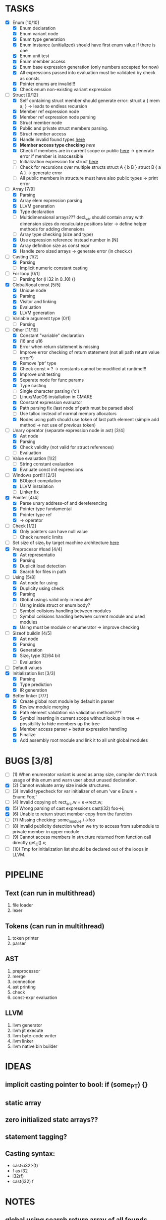 * TASKS
- [X] Enum [10/10]
  - [X] Enum declaration
  - [X] Enum variant node
  - [X] Enum type generation 
  - [X] Enum instance (unitialized) should have first enum value if there is one 
  - [X] Enum unit test 
  - [X] Enum member access 
  - [X] Enum base expression generation (only numbers accepted for now)
  - [X] All expressions passed into evaluation must be validated by check as consts 
  - [X] Pointer enums are invalid!!! 
  - [X] Check enum non-existing variant expression  
- [-] Struct [9/12]
  - [X] Self containing struct member should generate error: struct a { mem a; } -> leads to endless recursion
  - [X] Member ref expression node 
  - [X] Member ref expression node parsing
  - [X] Struct member node
  - [X] Public and private struct members parsing.
  - [X] Struct member access
  - [X] Handle invalid found types [[file:~/Develop/bl/libbl/src/linker.c::found%20%3D%20satisfy_decl_ref(cnt,%20expr)%3B][here]]
  - [X] *Member access type checking* [[7][here]]
  - [X] Check if members are in current scope or public [[file:~/Develop/bl/libbl/src/linker.c::satisfy_member(context_t%20*cnt,%20bl_node_t%20*expr)][here]] -> generate error if member is inaccessible  
  - [ ] Initialization expression for struct [[file:~/Develop/bl/libbl/src/parser.c::/*%20TODO:%20parse%20initialization%20expression%20here%20*/][here]] 
  - [ ] Check for recursions over multiple structs struct A { b B } struct B { a A } -> generate error
  - [ ] All public members in structure must have also public types -> print error 
- [-] Array [7/9]
  - [X] Parsing
  - [X] Array elem expression parsing 
  - [X] LLVM generation 
  - [X] Type declaration
  - [ ] Multidimensional arrays??? 
    decl_var should contain array with dimension sizes do recalculate positions later
    -> define helper methods for adding dimensions
  - [ ] Array type checking (size and type) 
  - [X] Use expression reference instead number in [N] 
  - [X] Array definition size as const expr 
  - [X] Handle zero sized arrays -> generate error (in check.c)
- [-] Casting [1/2]
  - [X] Parsing
  - [ ] Implicit numeric constant casting
- [ ] For loop [0/1]
  - [ ] Parsing for (i i32 in 0..10) {}
- [X] Global/local const [5/5]
  - [X] Unique node
  - [X] Parsing
  - [X] Visitor and linking
  - [X] Evaluation
  - [X] LLVM generation
- [ ] Variable argument type [0/1]
  - [ ] Parsing
- [-] Other [11/15]
  - [X] Constant "variable" declaration
  - [X] i16 and u16
  - [X] Error when return statement is missing
  - [ ] Improve error checking of return statement (not all path return value error?) 
  - [X] Remove 'ptr' type 
  - [X] Check const = ? -> constants cannot be modified at runtime!!!
  - [X] Improve unit testing 
  - [X] Separate node for func params 
  - [X] Type casting
  - [ ] Single character parsing ('c') 
  - [ ] Linux/MacOS installation in CMAKE
  - [X] Constant expression evaluator
  - [X] Path parsing fix (last node of path must be parsed also) 
  - [ ] Use talloc instead of normal memory allocators
  - [X] Nodes using path should use token of last path element (simple add method -> not use of previous token)
- [-] Unary operator (separate expression node in ast) [3/4]
  - [X] Ast node
  - [X] Parsing
  - [X] Check validity (not valid for struct references)
  - [ ] Evaluation
- [-] Value evaluation [1/2]
  - [ ] String constant evaluation 
  - [X] Evaluate const init expressions 
- [-] Windows port!!! [2/3]
  - [X] BObject compilation
  - [X] LLVM instalation
  - [ ] Linker fix
- [X] Pointer [4/4]
  - [X] Parse unary address-of and dereferencing
  - [X] Pointer type fundamental
  - [X] Pointer type ref
  - [X] -> operator
- [-] Check [1/2]
  - [X] Only pointers can have null value
  - [ ] Check numeric limits
- [ ] Set size of size_t by target machine architecture [[file:~/Develop/bl/libbl/src/llvm_generator.c::if%20(sizeof(size_t)%20%3D%3D%204)%20{][here]]  
- [X] Preprocesor #load [4/4]
  - [X] Ast representatio
  - [X] Parsing
  - [X] Duplicit load detection 
  - [X] Search for files in path
- [-] Using [5/8]
  - [X] Ast node for using
  - [X] Duplicity using check 
  - [X] Parsing
  - [X] Global usings valid only in module?
  - [ ] Using inside struct or enum body?
  - [ ] Symbol colisions handling between modules 
  - [ ] Symbol colisions handling between current module and used modules
  - [X] Using must be module or enumerator -> improve checking
- [-] Sizeof buildin [4/5]
  - [X] Ast node
  - [X] Parsing
  - [X] Generation
  - [X] Size_t type 32/64 bit
  - [ ] Evaluation
- [ ] Default values 
- [X] Initialization list [3/3]
  - [X] Parsing
  - [X] Type prediction
  - [X] IR generation
- [X] Better linker [7/7]
  - [X] Create global root module by default in parser
  - [X] Review module merging
  - [X] Path element validation via validation methods???
  - [X] Symbol inserting in current scope without lookup in tree -> possibility to hide members up the tree 
  - [X] Member access parser + better expression handling 
  - [X] Finalize 
  - [X] Add assembly root module and link it to all unit global modules

* BUGS [3/8]
- [ ] (1) When enumerator variant is used as array size, compiler don't track usage of this enum and warn user about unused declaration.
- [X] (2) Cannot evaluate array size inside structures. 
- [ ] (3) Invalid typecheck for var initializer of enum 'var e Enum = Enum::Foo;'
- [ ] (4) Invalid copying of: rect_src.w = e->rect.w;
- [X] (5) Wrong parsing of cast expressions cast(i32) foo->i;  
- [X] (6) Unable to return struct member copy from the function
- [ ] (7) Missing checking: some_module./->foo
- [ ] (8) Invalid publicity detection when we try to access from submodule to private member in upper module
- [ ] (9) Cannot access members in structure returned from function call directly get_C().x;
- [ ] (10) Tmp for initialization list should be declared out of the loops in LLVM. 

* PIPELINE
** Text (can run in multithread)
   1. file loader
   2. lexer

** Tokens (can run in multithread)
   1. token printer
   2. parser

** AST
   1. preprocessor
   2. merge 
   3. connection 
   4. ast printing 
   5. check
   6. const-expr evaluation

** LLVM
   1. llvm generator
   2. llvm jit execute
   3. llvm byte-code writer
   4. llvm linker
   5. llvm native bin builder
  
* IDEAS
** implicit casting pointer to bool: if (some_PT) {}
** static array
** zero initialized statc arrays??
** statement tagging?

** Casting syntax:
   - cast<i32>(f)
   - f as i32
   - i32(f)
   - cast(i32) f
* NOTES
** global using search return array of all founds references???
